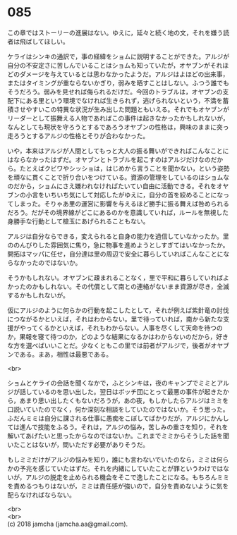 #+OPTIONS: toc:nil
#+OPTIONS: \n:t

* 085

  この章ではストーリーの進展はない。ゆえに，延々と続く地の文，それを嫌う読者は飛ばしてほしい。

  ケライはシンキの通訳で，事の経緯をショムに説明することができた。アルジが自分の不安定さに苦しんでいることはショムも知っていたが，オヤブンがそれほどのダメージを与えているとは思わなかったようだ。アルジはよほどの出来事，またはタイミングが重ならないかぎり，弱みを晒すことはしない。ふつう誰でもそうだろう。弱みを見せれば侮られるだけだ。今回のトラブルは，オヤブンの支配下にある里という環境でなければ生きられず，逃げられないという，不満を蓄積させやすいこの特異な状況が生み出した問題ともいえる。それでもオヤブンがリーダーとして振舞える人物であればこの事件は起きなかったかもしれないが，なんとしても現状を守ろうとするであろうオヤブンの性格は，興味のままに突っ走ろうとするアルジの性格とそりが合わなかった。

  いや，本来はアルジが人間としてもっと大人の振る舞いができればこんなことにはならなかったはずだ。オヤブンとトラブルを起こすのはアルジだけなのだから。たとえばクビワやシッショは，はじめから言うことを聞かない，という姿勢を頑なに貫くことで折り合いをつけている。資源の管理をしているのはショムなのだから，ショムにさえ嫌われなければたいてい自由に活動できる。それをオヤブンの小言をいちいち気にして対応したがゆえに，自分の首を絞めることになってしまった。そりゃあ里の運営に影響を与えるほど勝手に振る舞えば咎められるだろう。だがその境界線がどこにあるのかを意識していれば，ルールを無視した身勝手な行動として槍玉にあげられることもない。

  アルジは自分ならできる，変えられると自身の能力を過信していなかったか。里ののんびりした雰囲気に焦り，急に物事を進めようとしすぎてはいなかったか。開拓はマッパに任せ，自分達は里の周辺で安全に暮らしていればこんなことにならなかったのではないか。

  そうかもしれない。オヤブンに疎まれることなく，里で平和に暮らしていればよかったのかもしれない。その代償として南との連絡がないまま資源が尽き，全滅するかもしれないが。

  仮にアルジのように何らかの行動を起こしたとして，それが例えば紫針竜の討伐につながるかといえば，それはわからない。里で待っていれば，南から新たな支援がやってくるかといえば，それもわからない。人事を尽くして天命を待つのか，果報を寝て待つのか，どのような結果になるかはわからないのだから，好きな方を選べばいいことだ。少なくともこの里では前者がアルジで，後者がオヤブンである。まあ，相性は最悪である。

  <br>

  ショムとケライの会話を聞くなかで，ふとシンキは，夜のキャンプでミミとアルジが話しているのを思い出した。翌日はボッチ団にとって最悪の事件が起きたから，あまり思い出したくもないだろうが，あの夜，もしかしたらアルジはミミを口説いていたのでなく，何か深刻な相談をしていたのではないか。そう思った。ふだんミミは自分に課される仕事に愚痴をこぼしてばかりだが，アルジにかんしては進んで技能をふるう。それは，アルジの悩み，苦しみの重さを知り，それを解いてあげたいと思ったからなのではないか。これまでミミからそうした話を聞いたことはないが，問いただす必要がありそうだ。

  もしミミだけがアルジの悩みを知り，誰にも言わないでいたのなら，ミミは何らかの予兆を感じていたはずだ。それを内緒にしていたことが罪というわけではないが，アルジの脱走を止められる機会をそこで逸したことになる。もちろんミミを責めるつもりはないが，ミミは責任感が強いので，自分を責めないように気を配らなければならない。

  <br>
  <br>
  (c) 2018 jamcha (jamcha.aa@gmail.com).

  [[http://creativecommons.org/licenses/by-nc-sa/4.0/deed][file:http://i.creativecommons.org/l/by-nc-sa/4.0/88x31.png]]
